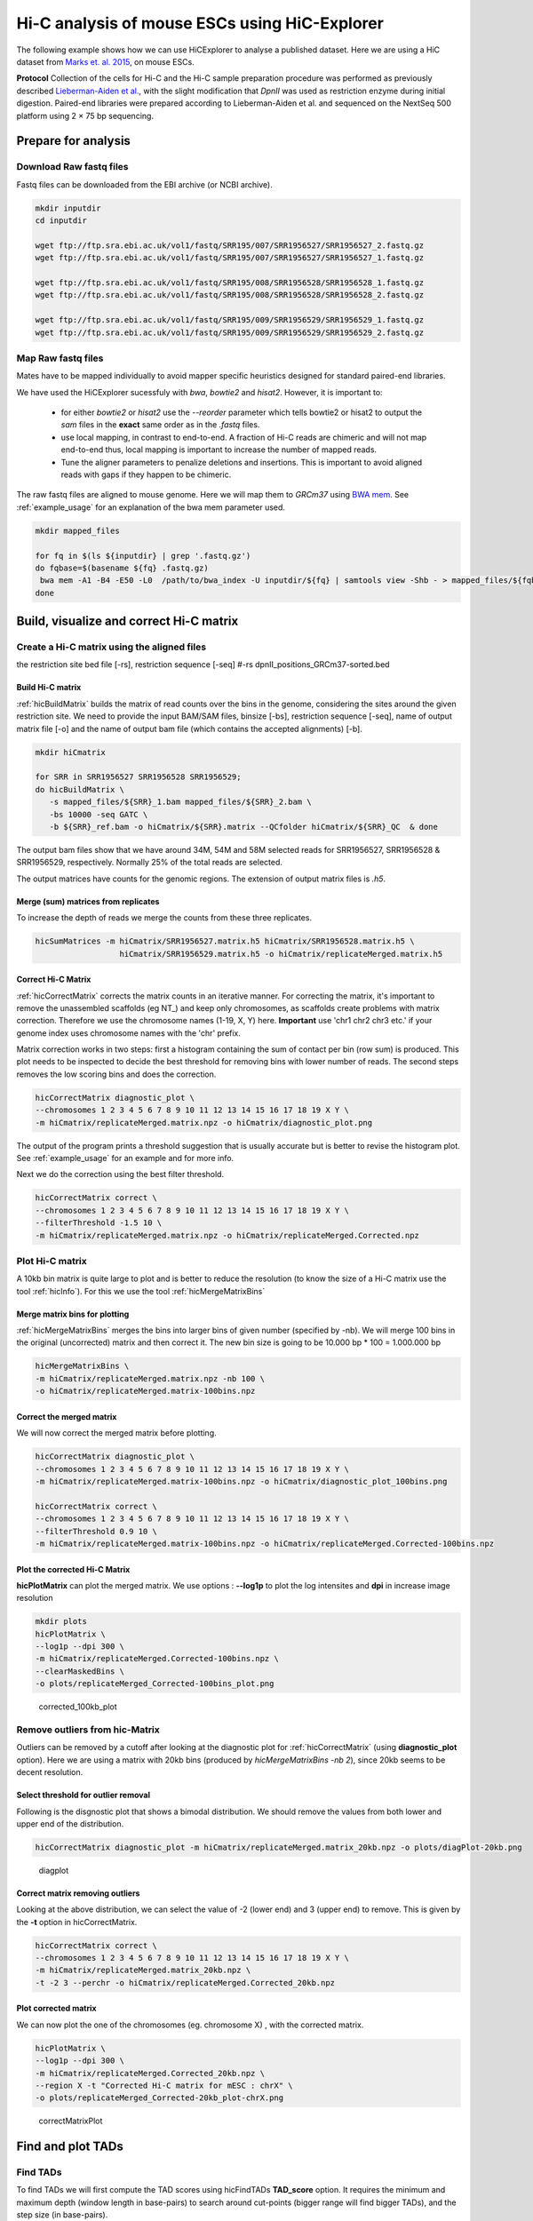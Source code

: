 Hi-C analysis of mouse ESCs using HiC-Explorer
==============================================

The following example shows how we can use HiCExplorer to analyse a
published dataset. Here we are using a HiC dataset from `Marks et. al.
2015 <http://www.genomebiology.com/2015/16/1/149>`__, on mouse ESCs.

**Protocol** Collection of the cells for Hi-C and the Hi-C sample
preparation procedure was performed as previously described
`Lieberman-Aiden et
al. <http://www.sciencemag.org/content/326/5950/289.long>`__, with the
slight modification that *DpnII* was used as restriction enzyme during
initial digestion. Paired-end libraries were prepared according to
Lieberman-Aiden et al. and sequenced on the NextSeq 500 platform using 2
× 75 bp sequencing.

Prepare for analysis
--------------------

Download Raw fastq files
~~~~~~~~~~~~~~~~~~~~~~~~

Fastq files can be downloaded from the EBI archive (or NCBI archive).

.. code:: bash

    mkdir inputdir
    cd inputdir

    wget ftp://ftp.sra.ebi.ac.uk/vol1/fastq/SRR195/007/SRR1956527/SRR1956527_2.fastq.gz
    wget ftp://ftp.sra.ebi.ac.uk/vol1/fastq/SRR195/007/SRR1956527/SRR1956527_1.fastq.gz

    wget ftp://ftp.sra.ebi.ac.uk/vol1/fastq/SRR195/008/SRR1956528/SRR1956528_1.fastq.gz
    wget ftp://ftp.sra.ebi.ac.uk/vol1/fastq/SRR195/008/SRR1956528/SRR1956528_2.fastq.gz

    wget ftp://ftp.sra.ebi.ac.uk/vol1/fastq/SRR195/009/SRR1956529/SRR1956529_1.fastq.gz
    wget ftp://ftp.sra.ebi.ac.uk/vol1/fastq/SRR195/009/SRR1956529/SRR1956529_2.fastq.gz

Map Raw fastq files
~~~~~~~~~~~~~~~~~~~

Mates have to be mapped individually to avoid mapper specific heuristics designed
for standard paired-end libraries.

We have used the HiCExplorer sucessfuly with `bwa`, `bowtie2` and `hisat2`. However, it is important to:

 * for either `bowtie2` or `hisat2` use the `--reorder` parameter which tells bowtie2 or hisat2 to output
   the *sam* files in the **exact** same order as in the *.fastq* files.
 * use local mapping, in contrast to end-to-end. A fraction of Hi-C reads are chimeric and will not map end-to-end
   thus, local mapping is important to increase the number of mapped reads.
 * Tune the aligner parameters to penalize deletions and insertions. This is important to avoid aligned reads with
   gaps if they happen to be chimeric.


The raw fastq files are aligned to mouse genome. Here we will map
them to *GRCm37* using
`BWA mem <http://bio-bwa.sourceforge.net/bwa.shtml>`__. See :ref:`example_usage` for an explanation of
the bwa mem parameter used.


.. code:: bash

    mkdir mapped_files

    for fq in $(ls ${inputdir} | grep '.fastq.gz')
    do fqbase=$(basename ${fq} .fastq.gz)
     bwa mem -A1 -B4 -E50 -L0  /path/to/bwa_index -U inputdir/${fq} | samtools view -Shb - > mapped_files/${fqbase}.sam
    done

Build, visualize and correct Hi-C matrix
----------------------------------------

Create a Hi-C matrix using the aligned files
~~~~~~~~~~~~~~~~~~~~~~~~~~~~~~~~~~~~~~~~~~~~
the restriction site bed file [-rs],
restriction sequence [-seq]
#-rs dpnII_positions_GRCm37-sorted.bed

Build Hi-C matrix
^^^^^^^^^^^^^^^^^

:ref:`hicBuildMatrix` builds the matrix of read counts over the bins in the
genome, considering the sites around the given restriction site. We need
to provide the input BAM/SAM files,  binsize [-bs], restriction sequence [-seq],
name of output matrix file
[-o] and the name of output bam file (which contains the accepted
alignments) [-b].

.. code:: bash

    mkdir hiCmatrix

    for SRR in SRR1956527 SRR1956528 SRR1956529;
    do hicBuildMatrix \
       -s mapped_files/${SRR}_1.bam mapped_files/${SRR}_2.bam \
       -bs 10000 -seq GATC \
       -b ${SRR}_ref.bam -o hiCmatrix/${SRR}.matrix --QCfolder hiCmatrix/${SRR}_QC  & done

The output bam files show that we have around 34M, 54M and 58M selected
reads for SRR1956527, SRR1956528 & SRR1956529, respectively. Normally
25% of the total reads are selected.

The output matrices have counts for the genomic regions. The extension
of output matrix files is *.h5*.


Merge (sum) matrices from replicates
^^^^^^^^^^^^^^^^^^^^^^^^^^^^^^^^^^^^

To increase the depth of reads we merge the counts from these three
replicates.

.. code:: bash

    hicSumMatrices -m hiCmatrix/SRR1956527.matrix.h5 hiCmatrix/SRR1956528.matrix.h5 \
                      hiCmatrix/SRR1956529.matrix.h5 -o hiCmatrix/replicateMerged.matrix.h5

Correct Hi-C Matrix
^^^^^^^^^^^^^^^^^^^

:ref:`hicCorrectMatrix` corrects the matrix counts in an iterative manner.
For correcting the matrix, it's important to remove the unassembled
scaffolds (eg NT\_) and keep only chromosomes, as scaffolds create
problems with matrix correction. Therefore we use the chromosome names
(1-19, X, Y) here. **Important** use 'chr1 chr2 chr3 etc.' if your genome index uses
chromosome names with the 'chr' prefix.

Matrix correction works in two steps: first a histogram containing the sum of contact per bin (row sum) is
produced. This plot needs to be inspected to decide the best threshold for removing bins with lower number of reads. The
second steps removes the low scoring bins and does the correction.

.. code:: bash

    hicCorrectMatrix diagnostic_plot \
    --chromosomes 1 2 3 4 5 6 7 8 9 10 11 12 13 14 15 16 17 18 19 X Y \
    -m hiCmatrix/replicateMerged.matrix.npz -o hiCmatrix/diagnostic_plot.png

The output of the program prints a threshold suggestion that is usually accurate but is better to
revise the histogram plot. See :ref:`example_usage` for an example and for more info.

Next we do the correction using the best filter threshold.

.. code:: bash

    hicCorrectMatrix correct \
    --chromosomes 1 2 3 4 5 6 7 8 9 10 11 12 13 14 15 16 17 18 19 X Y \
    --filterThreshold -1.5 10 \
    -m hiCmatrix/replicateMerged.matrix.npz -o hiCmatrix/replicateMerged.Corrected.npz


Plot Hi-C matrix
~~~~~~~~~~~~~~~~

A 10kb bin matrix is quite large to plot and is better to reduce the resolution (to know the size
of a Hi-C matrix use the tool :ref:`hicInfo`). For this we use the tool :ref:`hicMergeMatrixBins`

Merge matrix bins for plotting
^^^^^^^^^^^^^^^^^^^^^^^^^^^^^^

:ref:`hicMergeMatrixBins` merges the bins into larger bins of given number
(specified by -nb). We will merge 100 bins in the original (uncorrected) matrix and
then correct it. The new bin size is going to be 10.000 bp * 100 = 1.000.000 bp

.. code:: bash

    hicMergeMatrixBins \
    -m hiCmatrix/replicateMerged.matrix.npz -nb 100 \
    -o hiCmatrix/replicateMerged.matrix-100bins.npz

Correct the merged matrix
^^^^^^^^^^^^^^^^^^^^^^^^^

We will now correct the merged matrix before plotting.

.. code:: bash

    hicCorrectMatrix diagnostic_plot \
    --chromosomes 1 2 3 4 5 6 7 8 9 10 11 12 13 14 15 16 17 18 19 X Y \
    -m hiCmatrix/replicateMerged.matrix-100bins.npz -o hiCmatrix/diagnostic_plot_100bins.png

    hicCorrectMatrix correct \
    --chromosomes 1 2 3 4 5 6 7 8 9 10 11 12 13 14 15 16 17 18 19 X Y \
    --filterThreshold 0.9 10 \
    -m hiCmatrix/replicateMerged.matrix-100bins.npz -o hiCmatrix/replicateMerged.Corrected-100bins.npz

Plot the corrected Hi-C Matrix
^^^^^^^^^^^^^^^^^^^^^^^^^^^^^^

**hicPlotMatrix** can plot the merged matrix. We use options :
**--log1p** to plot the log intensites and **dpi** in increase image
resolution

.. code:: bash

    mkdir plots
    hicPlotMatrix \
    --log1p --dpi 300 \
    -m hiCmatrix/replicateMerged.Corrected-100bins.npz \
    --clearMaskedBins \
    -o plots/replicateMerged_Corrected-100bins_plot.png

.. figure:: ./plots/replicateMerged_Corrected-100bins_plot.png
   :alt: corrected\_100kb\_plot

   corrected\_100kb\_plot

Remove outliers from hic-Matrix
~~~~~~~~~~~~~~~~~~~~~~~~~~~~~~~

Outliers can be removed by a cutoff after looking at the diagnostic plot
for :ref:`hicCorrectMatrix` (using **diagnostic\_plot** option). Here we
are using a matrix with 20kb bins (produced by *hicMergeMatrixBins -nb
2*), since 20kb seems to be decent resolution.

Select threshold for outlier removal
^^^^^^^^^^^^^^^^^^^^^^^^^^^^^^^^^^^^

Following is the disgnostic plot that shows a bimodal distribution. We
should remove the values from both lower and upper end of the
distribution.

.. code:: bash

    hicCorrectMatrix diagnostic_plot -m hiCmatrix/replicateMerged.matrix_20kb.npz -o plots/diagPlot-20kb.png

.. figure:: ./plots/diagPlot-20kb.png
   :alt: diagplot

   diagplot

Correct matrix removing outliers
^^^^^^^^^^^^^^^^^^^^^^^^^^^^^^^^

Looking at the above distribution, we can select the value of -2 (lower
end) and 3 (upper end) to remove. This is given by the **-t** option in
hicCorrectMatrix.

.. code:: bash

    hicCorrectMatrix correct \
    --chromosomes 1 2 3 4 5 6 7 8 9 10 11 12 13 14 15 16 17 18 19 X Y \
    -m hiCmatrix/replicateMerged.matrix_20kb.npz \
    -t -2 3 --perchr -o hiCmatrix/replicateMerged.Corrected_20kb.npz

Plot corrected matrix
^^^^^^^^^^^^^^^^^^^^^

We can now plot the one of the chromosomes (eg. chromosome X) , with the
corrected matrix.

.. code:: bash

    hicPlotMatrix \
    --log1p --dpi 300 \
    -m hiCmatrix/replicateMerged.Corrected_20kb.npz \
    --region X -t "Corrected Hi-C matrix for mESC : chrX" \
    -o plots/replicateMerged_Corrected-20kb_plot-chrX.png

.. figure:: ./plots/replicateMerged_Corrected-20kb_plot-chrX.png
   :alt: correctMatrixPlot

   correctMatrixPlot

Find and plot TADs
------------------

Find TADs
~~~~~~~~~

To find TADs we will first compute the TAD scores using hicFindTADs
**TAD\_score** option. It requires the minimum and maximum depth (window
length in base-pairs) to search around cut-points (bigger range will
find bigger TADs), and the step size (in base-pairs).

Then we find the TADs using hicFindTADs **find\_TADs** option.
Boundaries are discovered as local minima in a window. The *--lookahead*
option tells the number of bins to search before deciding the local
minima. Noise can be reduced by increasing the default *--delta* value.

.. code:: bash

    mkdir TADs
    hicFindTADs TAD_score -m hiCmatrix/replicateMerged.Corrected_20kb.npz \
    --minDepth 40000 --maxDepth 120000 -t 20 --step 20000 \
    -o TADs/marks_et-al_TADs_20kb-Bins

    hicFindTADs find_TADs -m hiCmatrix/replicateMerged.Corrected_20kb.npz \
    --minBoundaryDistance 80000 \ # reduce noise by looking at min 80kb steps
    --pvalue 0.05 \
    --outPrefix TADs/marks_et-al_TADs_20kb-Bins

As an output we get the boundaries and domains as separate bed files.

Plot TADs
~~~~~~~~~

Build Tracks File
^^^^^^^^^^^^^^^^^

We can plot the TADs for a given chromosomal region. For this we need to
create a tracks file containing the instructions to build the plot. The
:doc:`tools/hicPlotTADs` documentation contains the instructions to build the track file.
A small example of a track file is:

.. code-block:: INI

   [x-axis]

   [hic track]
   file = hic.npz
   title = Hi-C
   colormap = RdYlBu_r
   depth = 1000000
   transform = log1p

   [genes]
   file = genes.bed
   title = genes
   color = darkblue
   width = 5
   type = genes


Plot
^^^^

Here I am plotting the TADs we have found (using 20kb bins) along with
the TADs found by Marks et. al., available as bed file
`here <http://www.ncbi.nlm.nih.gov/geo/query/acc.cgi?acc=GSM1652666>`__
and GRCm37\_genes.bed file (from ensembl).

.. code:: bash

    hicPlotTADs --tracks tracks_toPlot/tracks_2.txt \
    --region X:99974316-101359967 --dpi 300 \
    -out plots/marks_et-al_TADs.png -t "Marks et. al. TADs on X"

.. figure:: ./plots/marks_et-al_TADs.png
   :alt: TADplot

   TADplot

Comparing Marks et. al. and Dixon et. al.
^^^^^^^^^^^^^^^^^^^^^^^^^^^^^^^^^^^^^^^^^

We analysed the mESC Hi-C data from `Dixon et.
al <http://www.nature.com/nature/journal/v485/n7398/full/nature11082.html>`__
using Hi-C explorer, and compared it to Marks et. al. dataset. For this
we mapped the reads using bowtie and prepared 20kb matrices. Following
is the plot showing the TADs on the X chromosomes, at 1.2 MB region
around Xist (the X Inactivation Center).

We have plotted here the Hi-C tracks from both the studies, containing
TADs as triangles, detected by Hi-C explorer, along with the boundaries
as bed files provided with the studies, normalized CTCF signal from
ENCODE, spectrum of Hi-C signal produced by *hicFindTADs*, and a
genes.bed file from ensembl.

.. figure:: ./plots/Marks-Dixon_TADs.png
   :alt: TADplot2

   TADplot2
